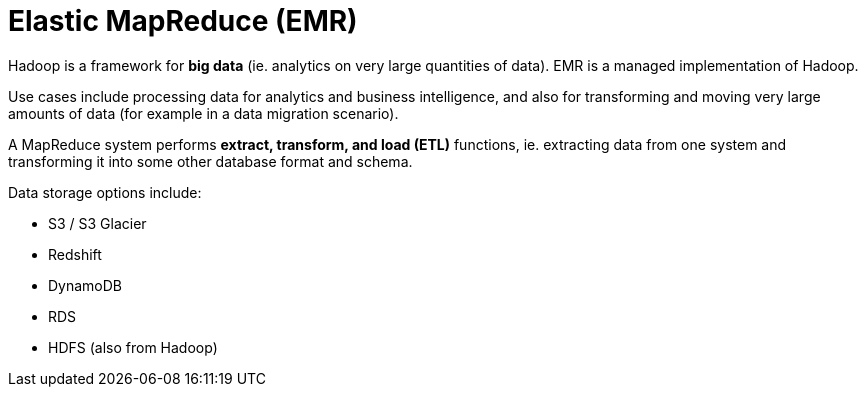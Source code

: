 = Elastic MapReduce (EMR)

Hadoop is a framework for *big data* (ie. analytics on very large quantities of data). EMR is a managed implementation of Hadoop.

Use cases include processing data for analytics and business intelligence, and also for transforming and moving very large amounts of data (for example in a data migration scenario).

A MapReduce system performs *extract, transform, and load (ETL)* functions, ie. extracting data from one system and transforming it into some other database format and schema.

Data storage options include:

* S3 / S3 Glacier
* Redshift
* DynamoDB
* RDS
* HDFS (also from Hadoop)
